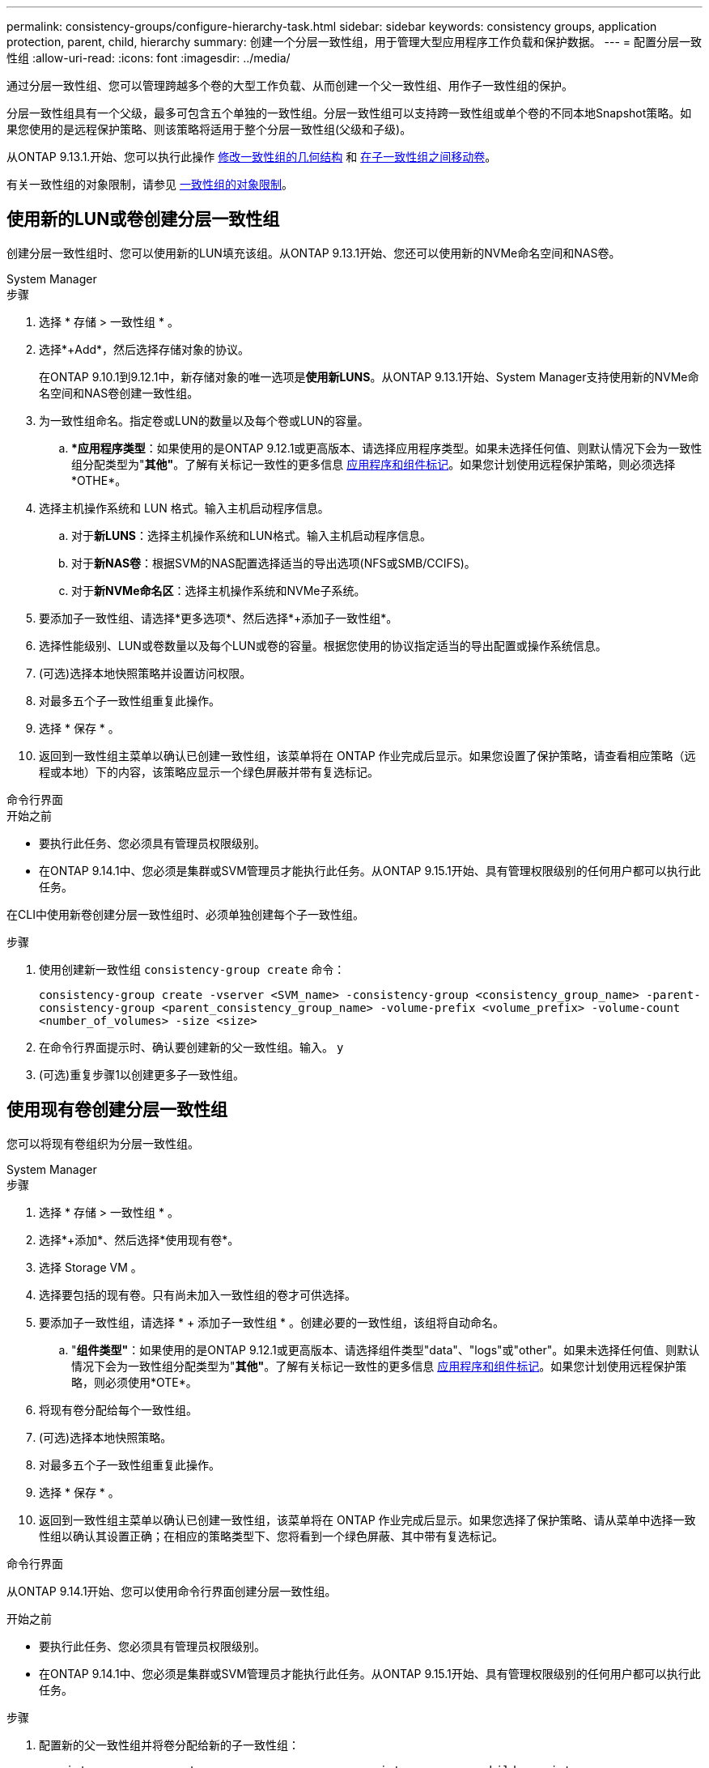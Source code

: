 ---
permalink: consistency-groups/configure-hierarchy-task.html 
sidebar: sidebar 
keywords: consistency groups, application protection, parent, child, hierarchy 
summary: 创建一个分层一致性组，用于管理大型应用程序工作负载和保护数据。 
---
= 配置分层一致性组
:allow-uri-read: 
:icons: font
:imagesdir: ../media/


[role="lead"]
通过分层一致性组、您可以管理跨越多个卷的大型工作负载、从而创建一个父一致性组、用作子一致性组的保护。

分层一致性组具有一个父级，最多可包含五个单独的一致性组。分层一致性组可以支持跨一致性组或单个卷的不同本地Snapshot策略。如果您使用的是远程保护策略、则该策略将适用于整个分层一致性组(父级和子级)。

从ONTAP 9.13.1.开始、您可以执行此操作 xref:modify-geometry-task.html[修改一致性组的几何结构] 和 xref:modify-task.html[在子一致性组之间移动卷]。

有关一致性组的对象限制，请参见 xref:limits.html[一致性组的对象限制]。



== 使用新的LUN或卷创建分层一致性组

创建分层一致性组时、您可以使用新的LUN填充该组。从ONTAP 9.13.1开始、您还可以使用新的NVMe命名空间和NAS卷。

[role="tabbed-block"]
====
.System Manager
--
.步骤
. 选择 * 存储 > 一致性组 * 。
. 选择*+Add*，然后选择存储对象的协议。
+
在ONTAP 9.10.1到9.12.1中，新存储对象的唯一选项是**使用新LUNS**。从ONTAP 9.13.1开始、System Manager支持使用新的NVMe命名空间和NAS卷创建一致性组。

. 为一致性组命名。指定卷或LUN的数量以及每个卷或LUN的容量。
+
.. **应用程序类型*：如果使用的是ONTAP 9.12.1或更高版本、请选择应用程序类型。如果未选择任何值、则默认情况下会为一致性组分配类型为"*其他"*。了解有关标记一致性的更多信息 xref:modify-tags-task.html[应用程序和组件标记]。如果您计划使用远程保护策略，则必须选择*OTHE*。


. 选择主机操作系统和 LUN 格式。输入主机启动程序信息。
+
.. 对于**新LUNS**：选择主机操作系统和LUN格式。输入主机启动程序信息。
.. 对于**新NAS卷**：根据SVM的NAS配置选择适当的导出选项(NFS或SMB/CCIFS)。
.. 对于**新NVMe命名区**：选择主机操作系统和NVMe子系统。


. 要添加子一致性组、请选择*更多选项*、然后选择*+添加子一致性组*。
. 选择性能级别、LUN或卷数量以及每个LUN或卷的容量。根据您使用的协议指定适当的导出配置或操作系统信息。
. (可选)选择本地快照策略并设置访问权限。
. 对最多五个子一致性组重复此操作。
. 选择 * 保存 * 。
. 返回到一致性组主菜单以确认已创建一致性组，该菜单将在 ONTAP 作业完成后显示。如果您设置了保护策略，请查看相应策略（远程或本地）下的内容，该策略应显示一个绿色屏蔽并带有复选标记。


--
.命令行界面
--
.开始之前
* 要执行此任务、您必须具有管理员权限级别。
* 在ONTAP 9.14.1中、您必须是集群或SVM管理员才能执行此任务。从ONTAP 9.15.1开始、具有管理权限级别的任何用户都可以执行此任务。


在CLI中使用新卷创建分层一致性组时、必须单独创建每个子一致性组。

.步骤
. 使用创建新一致性组 `consistency-group create` 命令：
+
`consistency-group create -vserver <SVM_name> -consistency-group <consistency_group_name> -parent-consistency-group <parent_consistency_group_name> -volume-prefix <volume_prefix> -volume-count <number_of_volumes> -size <size>`

. 在命令行界面提示时、确认要创建新的父一致性组。输入。 `y`
. (可选)重复步骤1以创建更多子一致性组。


--
====


== 使用现有卷创建分层一致性组

您可以将现有卷组织为分层一致性组。

[role="tabbed-block"]
====
.System Manager
--
.步骤
. 选择 * 存储 > 一致性组 * 。
. 选择*+添加*、然后选择*使用现有卷*。
. 选择 Storage VM 。
. 选择要包括的现有卷。只有尚未加入一致性组的卷才可供选择。
. 要添加子一致性组，请选择 * + 添加子一致性组 * 。创建必要的一致性组，该组将自动命名。
+
.. "*组件类型"*：如果使用的是ONTAP 9.12.1或更高版本、请选择组件类型"data"、"logs"或"other"。如果未选择任何值、则默认情况下会为一致性组分配类型为"*其他"*。了解有关标记一致性的更多信息 xref:modify-tags-task.html[应用程序和组件标记]。如果您计划使用远程保护策略，则必须使用*OTE*。


. 将现有卷分配给每个一致性组。
. (可选)选择本地快照策略。
. 对最多五个子一致性组重复此操作。
. 选择 * 保存 * 。
. 返回到一致性组主菜单以确认已创建一致性组，该菜单将在 ONTAP 作业完成后显示。如果您选择了保护策略、请从菜单中选择一致性组以确认其设置正确；在相应的策略类型下、您将看到一个绿色屏蔽、其中带有复选标记。


--
.命令行界面
--
从ONTAP 9.14.1开始、您可以使用命令行界面创建分层一致性组。

.开始之前
* 要执行此任务、您必须具有管理员权限级别。
* 在ONTAP 9.14.1中、您必须是集群或SVM管理员才能执行此任务。从ONTAP 9.15.1开始、具有管理权限级别的任何用户都可以执行此任务。


.步骤
. 配置新的父一致性组并将卷分配给新的子一致性组：
+
`consistency-group create -vserver <svm_name> -consistency-group <child_consistency_group_name> -parent-consistency-group <parent_consistency_group_name> -volumes <volume_names>`

. 输入 ... `y` 确认要创建新的父一致性组和子一致性组。


--
====
.后续步骤
* xref:xref:modify-geometry-task.html[修改一致性组的几何结构]
* xref:modify-task.html[修改一致性组]
* xref:protect-task.html[保护一致性组]

